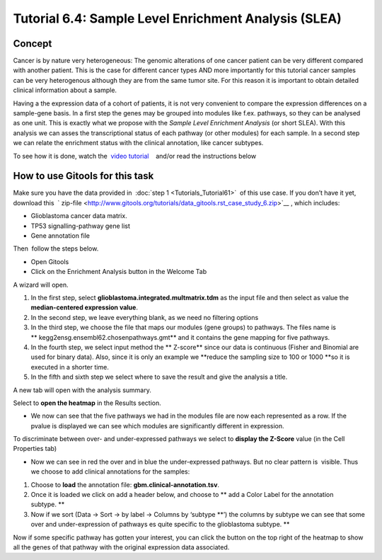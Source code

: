 ================================================================
Tutorial 6.4: Sample Level Enrichment Analysis (SLEA)
================================================================


Concept
-------------------------------------------------

Cancer is by nature very heterogeneous: The genomic alterations of one cancer patient can be very different compared with another patient. This is the case for different cancer types AND more importantly for this tutorial cancer samples can be very heterogenous although they are from the same tumor site. For this reason it is important to obtain detailed clinical information about a sample.

Having a the expression data of a cohort of patients, it is not very convenient to compare the expression differences on a sample-gene basis. In a first step the genes may be grouped into modules like f.ex. pathways, so they can be analysed as one unit. This is exactly what we propose with the *Sample Level Enrichment Analysis* (or short SLEA). With this analysis we can asses the transcriptional status of each pathway (or other modules) for each sample. In a second step we can relate the enrichment status with the clinical annotation, like cancer subtypes.

To see how it is done, watch the  `video tutorial <http://www.youtube.com/watch?v=EADA6TsGrVw>`__    and/or read the instructions below

.. image:: img/youtube-slea.png
    :target: http://www.youtube.com/watch?v=EADA6TsGrVw

How to use Gitools for this task
-------------------------------------------------

Make sure you have the data provided in  :doc:`step 1 <Tutorials_Tutorial61>`  of this use case. If you don’t have it
yet, download this  ` zip-file <http://www.gitools.org/tutorials/data_gitools.rst_case_study_6.zip>`__ , which includes:

- Glioblastoma cancer data matrix. 
- TP53 signalling-pathway gene list
- Gene annotation file 

Then  follow the steps below.

- Open Gitools
- Click on the Enrichment Analysis button in the Welcome Tab 

A wizard will open. 

#. In the first step, select **glioblastoma.integrated.multmatrix.tdm** as the input file and then select as value the **median-centered expression value**.
#. In the second step, we leave everything blank, as we need no filtering options
#. In the third step, we choose the file that maps our modules (gene groups) to pathways. The files name is ** kegg2ensg.ensembl62.chosenpathways.gmt** and it contains the gene mapping for five pathways.
#. In the fourth step, we select input method the ** Z-score** since our data is continuous (Fisher and Binomial are used for binary data). Also, since it is only an example we **reduce the sampling size to 100 or 1000 **\ so it is executed in a shorter time.
#. In the fifth and sixth step we select where to save the result and give the analysis a title.

A new tab will open with the analysis summary.

Select to **open the heatmap** in the Results section.

- We now can see that the five pathways we had in the modules file are now each represented as a row. If the pvalue is displayed we can see which modules are significantly different in expression.

To discriminate between over- and under-expressed pathways we select to **display the Z-Score** value (in the Cell Properties tab)

- Now we can see in red the over and in blue the under-expressed pathways. But no clear pattern is  visible. Thus we choose to add clinical annotations for the samples:

#. Choose to **load** the annotation file: **gbm.clinical-annotation.tsv**.
#. Once it is loaded we click on add a header below, and choose to ** add a Color Label for the annotation subtype. **
#. Now if we sort (Data -> Sort -> by label -> Columns by ‘subtype **’) the columns by subtype we can see that some over and under-expression of pathways es quite specific to the glioblastoma subtype. **

Now if some specific pathway has gotten your interest, you can click the button on the top right of the heatmap to show all the genes of that pathway with the original expression data associated.
